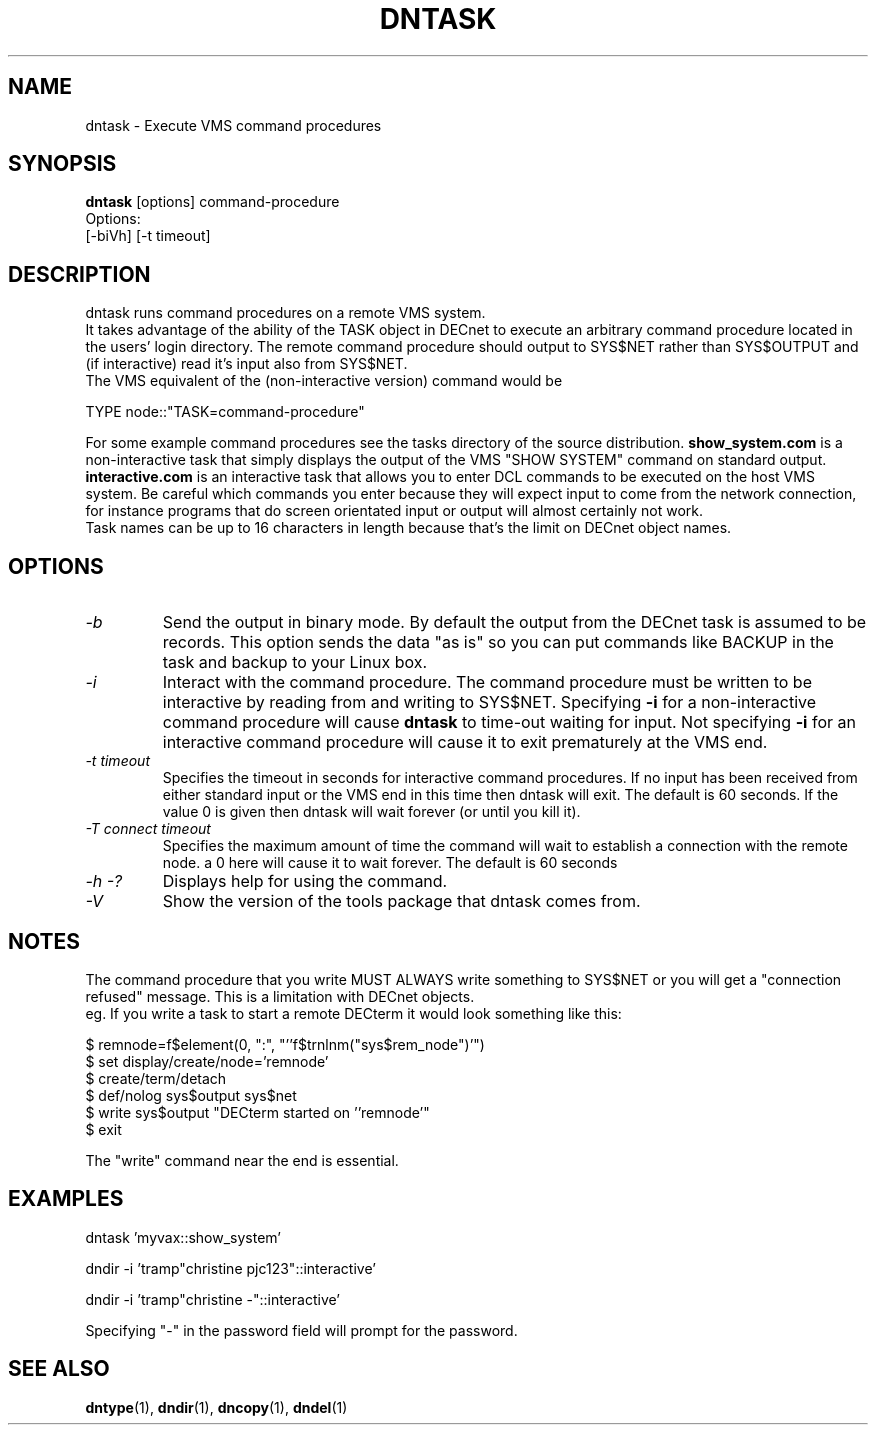 .TH DNTASK 1 "September 25 1998" "DECnet utilities"

.SH NAME
dntask \- Execute VMS command procedures
.SH SYNOPSIS
.B dntask
[options] command-procedure
.br
Options:
.br
[\-biVh] [\-t timeout]
.SH DESCRIPTION
.PP
dntask runs command procedures on a remote VMS system.
.br
It takes advantage of the ability of the TASK object in DECnet to
execute an arbitrary command procedure located in
the users' login directory. The remote command procedure should output
to SYS$NET rather than SYS$OUTPUT and (if interactive) read it's input
also from SYS$NET.
.br
The VMS equivalent of the (non-interactive version) command would be
.br

TYPE node::"TASK=command-procedure"

.br
For some example command procedures see the tasks directory of the source
distribution. 
.B show_system.com 
is a non-interactive task that simply displays
the output of the VMS "SHOW SYSTEM" command on standard output.
.B interactive.com
is an interactive task that allows you to enter DCL commands to be executed
on the host VMS system. Be careful which commands you enter because they will
expect input to come from the network connection, for instance programs that do
screen orientated input or output will almost certainly not work.
.br
Task names can be up to 16 characters in length because that's the limit on
DECnet object names.
.SH OPTIONS
.TP
.I "\-b"
Send the output in binary mode. By default the output from the DECnet task is
assumed to be records. This option sends the data "as is" so you can put
commands like BACKUP in the task and backup to your Linux box.
.TP
.I "\-i"
Interact with the command procedure. The command procedure must be written
to be interactive by reading from and writing to SYS$NET. Specifying 
.B \-i
for a non-interactive command procedure will cause 
.B dntask
to time-out waiting for input. Not specifying 
.B \-i
for an interactive command procedure will cause it to exit prematurely at
the VMS end.
.TP
.I "\-t timeout"
Specifies the timeout in seconds for interactive command procedures. If
no input has been received from either standard input or the VMS end
in this time then dntask will exit. The default is 60 seconds. If the value
0 is given then dntask will wait forever (or until you kill it).
.TP
.I "\-T connect timeout"
Specifies the maximum amount of time the command will wait to establish a connection
with the remote node. a 0 here will cause it to wait forever. The default is 60 seconds
.TP
.I \-h \-?
Displays help for using the command.
.TP
.I \-V
Show the version of the tools package that dntask comes from.
.SH NOTES
The command procedure that you write MUST ALWAYS write something to SYS$NET
or you will get a "connection refused" message. This is a limitation
with DECnet objects.
.br
eg. If you write a task to start a remote DECterm it would look something like
this:
.br

$ remnode=f$element(0, ":", "''f$trnlnm("sys$rem_node")'")
.br
$ set display/create/node='remnode'
.br
$ create/term/detach
.br
$ def/nolog sys$output sys$net
.br
$ write sys$output "DECterm started on ''remnode'"
.br
$ exit

The "write" command near the end is essential.

.SH EXAMPLES

  dntask 'myvax::show_system'

.br
  dndir \-i 'tramp"christine pjc123"::interactive'

.br
  dndir \-i 'tramp"christine \-"::interactive'

Specifying "-" in the password field will prompt for the password.

.SH SEE ALSO
.BR dntype "(1), " dndir "(1), " dncopy "(1), " dndel "(1)"
